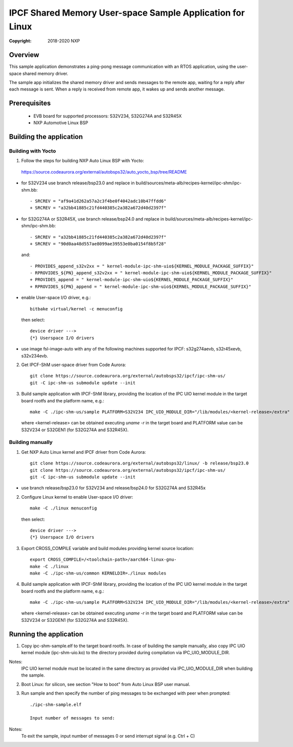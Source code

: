.. SPDX-License-Identifier: BSD-3-Clause

==========================================================
IPCF Shared Memory User-space Sample Application for Linux
==========================================================

:Copyright: 2018-2020 NXP

Overview
========
This sample application demonstrates a ping-pong message communication with an
RTOS application, using the user-space shared memory driver.

The sample app initializes the shared memory driver and sends messages to the
remote app, waiting for a reply after each message is sent. When a reply is
received from remote app, it wakes up and sends another message.

Prerequisites
=============
 - EVB board for supported processors: S32V234, S32G274A and S32R45X
 - NXP Automotive Linux BSP

Building the application
========================

Building with Yocto
-------------------
1. Follow the steps for building NXP Auto Linux BSP with Yocto:
  https://source.codeaurora.org/external/autobsps32/auto_yocto_bsp/tree/README

- for S32V234 use branch release/bsp23.0 and replace in build/sources/meta-alb/recipes-kernel/ipc-shm/ipc-shm.bb::

    - SRCREV = "af9a41d262a57a2c3f4be0f4042adc10b47ffdd6"
    + SRCREV = "a32bb41885c21fd440385c2a382a672d40d2397f"

- for S32G274A or S32R45X, use branch release/bsp24.0 and replace in build/sources/meta-alb/recipes-kernel/ipc-shm/ipc-shm.bb::

    - SRCREV = "a32bb41885c21fd440385c2a382a672d40d2397f"
    + SRCREV = "90d0aa48d557ae8099ae39553e0ba0154f8b5f28"

  and::

    - PROVIDES_append_s32v2xx = " kernel-module-ipc-shm-uio${KERNEL_MODULE_PACKAGE_SUFFIX}"
    - RPROVIDES_${PN}_append_s32v2xx = " kernel-module-ipc-shm-uio${KERNEL_MODULE_PACKAGE_SUFFIX}"
    + PROVIDES_append = " kernel-module-ipc-shm-uio${KERNEL_MODULE_PACKAGE_SUFFIX}"
    + RPROVIDES_${PN}_append = " kernel-module-ipc-shm-uio${KERNEL_MODULE_PACKAGE_SUFFIX}"

- enable User-space I/O driver, e.g.::

    bitbake virtual/kernel -c menuconfig

  then select::

    device driver --->
    {*} Userspace I/O drivers

- use image fsl-image-auto with any of the following machines supported for IPCF:
  s32g274aevb, s32r45xevb, s32v234evb.

2. Get IPCF-ShM user-space driver from Code Aurora::

    git clone https://source.codeaurora.org/external/autobsps32/ipcf/ipc-shm-us/
    git -C ipc-shm-us submodule update --init

3. Build sample application with IPCF-ShM library, providing the location of the
   IPC UIO kernel module in the target board rootfs and the platform name, e.g.::

    make -C ./ipc-shm-us/sample PLATFORM=S32V234 IPC_UIO_MODULE_DIR="/lib/modules/<kernel-release>/extra"

   where <kernel-release> can be obtained executing `uname -r` in the target board
   and PLATFORM value can be S32V234 or S32GEN1 (for S32G274A and S32R45X).

Building manually
-----------------
1. Get NXP Auto Linux kernel and IPCF driver from Code Aurora::

    git clone https://source.codeaurora.org/external/autobsps32/linux/ -b release/bsp23.0
    git clone https://source.codeaurora.org/external/autobsps32/ipcf/ipc-shm-us/
    git -C ipc-shm-us submodule update --init

- use branch release/bsp23.0 for S32V234 and release/bsp24.0 for S32G274A and S32R45x

2. Configure Linux kernel to enable User-space I/O driver::

    make -C ./linux menuconfig

  then select::

    device driver --->
    {*} Userspace I/O drivers

3. Export CROSS_COMPILE variable and build modules providing kernel source location::

    export CROSS_COMPILE=/<toolchain-path>/aarch64-linux-gnu-
    make -C ./linux
    make -C ./ipc-shm-us/common KERNELDIR=./linux modules

4. Build sample application with IPCF-ShM library, providing the location of the
   IPC UIO kernel module in the target board rootfs and the platform name, e.g.::

    make -C ./ipc-shm-us/sample PLATFORM=S32V234 IPC_UIO_MODULE_DIR="/lib/modules/<kernel-release>/extra"

   where <kernel-release> can be obtained executing `uname -r` in the target board
   and PLATFORM value can be S32V234 or S32GEN1 (for S32G274A and S32R45X).

.. _run-shm-us-linux:

Running the application
=======================
1. Copy ipc-shm-sample.elf to the target board rootfs. In case of building the
   sample manually, also copy IPC UIO kernel module (ipc-shm-uio.ko) to the
   directory provided during compilation via IPC_UIO_MODULE_DIR.

Notes:
  IPC UIO kernel module must be located in the same directory as provided via
  IPC_UIO_MODULE_DIR when building the sample.

2. Boot Linux: for silicon, see section "How to boot" from Auto Linux BSP user
   manual.

3. Run sample and then specify the number of ping messages to be exchanged with
   peer when prompted::

    ./ipc-shm-sample.elf

    Input number of messages to send:

Notes:
  To exit the sample, input number of messages 0 or send interrupt signal (e.g.
  Ctrl + C)
